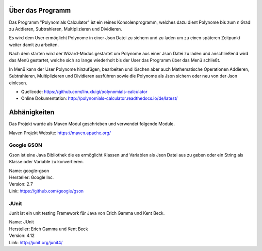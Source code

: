 Über das Programm
-----------------
Das Programm "Polynomials Calculator" ist ein reines Konsolenprogramm, welches dazu dient Polynome
bis zum n Grad zu Addieren, Subtrahieren, Multiplizieren und Dividieren.

Es wird dem User ermöglicht Polynome in einer Json Datei zu sichern und zu laden um zu einen späteren
Zeitpunkt weiter damit zu arbeiten.

Nach dem starten wird der Wizard-Modus gestartet um Polynome aus einer Json Datei zu laden und anschließend
wird das Menü gestartet, welche sich so lange wiederholt bis der User das Programm über das Menü schließt.

In Menü kann der User Polynome hinzufügen, bearbeiten und löschen aber auch Mathematische Operationen
Addieren, Subtrahieren, Multiplizieren und Dividieren ausführen sowie die Polynome als Json sichern
oder neu von der Json einlesen.

- Quellcode: https://github.com/linuxluigi/polynomials-calculator
- Online Dokumentation: http://polynomials-calculator.readthedocs.io/de/latest/
.. index:: Git
.. index:: Quellcode
.. index:: Online Dokumentation

.. image:: img/PolyCalc-Intro-1.png

Abhänigkeiten
-------------
.. index:: Abhänigkeiten
Das Projekt wurde als Maven Modul geschrieben und verwendet folgende Module.

Maven Projekt Website: https://maven.apache.org/

Google GSON
^^^^^^^^^^^
.. index:: Google GSON
Gson ist eine Java Bibliothek die es ermöglicht Klassen und Variablen als Json Datei aus zu geben oder
ein String als Klasse oder Variable zu konvertieren.

| Name: google-gson
| Hersteller: Google Inc.
| Version: 2.7
| Link: https://github.com/google/gson

JUnit
^^^^^
.. index:: JUnit
Junit ist ein unit testing Framework für Java von Erich Gamma und Kent Beck.

| Name: JUnit
| Hersteller: Erich Gamma und Kent Beck
| Version: 4.12
| Link: http://junit.org/junit4/